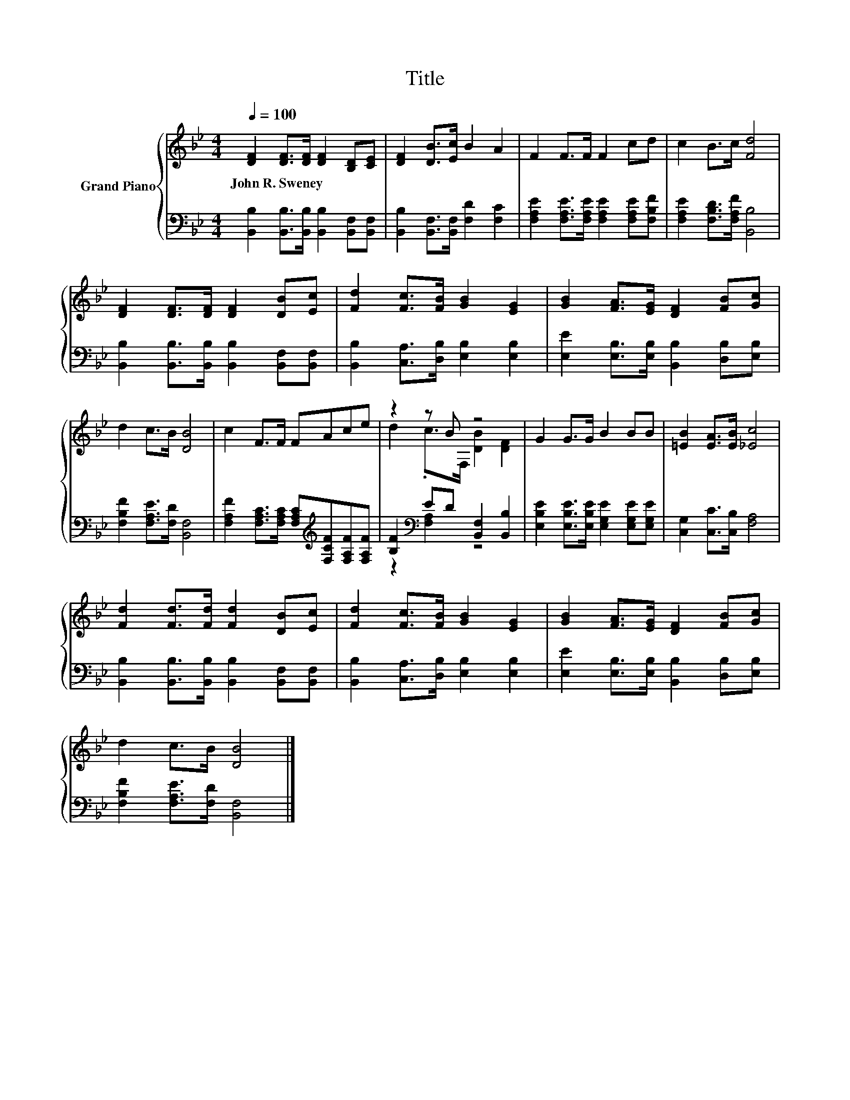 X:1
T:Title
%%score { ( 1 3 ) | ( 2 4 ) }
L:1/8
Q:1/4=100
M:4/4
K:Bb
V:1 treble nm="Grand Piano"
V:3 treble 
V:2 bass 
V:4 bass 
V:1
 [DF]2 [DF]>[DF] [DF]2 [B,D][CE] | [DF]2 [DB]>[Ec] B2 A2 | F2 F>F F2 cd | c2 B>c [Fd]4 | %4
w: John~R.~Sweney * * * * *||||
 [DF]2 [DF]>[DF] [DF]2 [DB][Ec] | [Fd]2 [Fc]>[FB] [GB]2 [EG]2 | [GB]2 [FA]>[EG] [DF]2 [FB][Gc] | %7
w: |||
 d2 c>B [DB]4 | c2 F>F FAce | z2 z B z4 | G2 G>G B2 BB | [=EB]2 [EA]>[EB] [_Ec]4 | %12
w: |||||
 [Fd]2 [Fd]>[Fd] [Fd]2 [DB][Ec] | [Fd]2 [Fc]>[FB] [GB]2 [EG]2 | [GB]2 [FA]>[EG] [DF]2 [FB][Gc] | %15
w: |||
 d2 c>B [DB]4 |] %16
w: |
V:2
 [B,,B,]2 [B,,B,]>[B,,B,] [B,,B,]2 [B,,F,][B,,F,] | [B,,B,]2 [B,,F,]>[B,,F,] [F,D]2 [F,C]2 | %2
 [F,A,E]2 [F,A,E]>[F,A,E] [F,A,E]2 [F,A,E][F,B,F] | [F,A,E]2 [F,B,D]>[F,A,F] [B,,B,]4 | %4
 [B,,B,]2 [B,,B,]>[B,,B,] [B,,B,]2 [B,,F,][B,,F,] | [B,,B,]2 [C,A,]>[D,B,] [E,B,]2 [E,B,]2 | %6
 [E,E]2 [E,B,]>[E,B,] [B,,B,]2 [D,B,][E,B,] | [F,B,F]2 [F,A,E]>[F,D] [B,,F,]4 | %8
 [F,A,F]2 [F,A,C]>[F,A,C] [F,A,C][K:treble][F,CF][F,A,F][F,A,F] | %9
 [B,F]2[K:bass] ED [B,,F,]2 [B,,B,]2 | [E,B,E]2 [E,B,E]>[E,B,E] [E,G,E]2 [E,G,E][E,G,E] | %11
 [C,G,]2 [C,C]>[C,B,] [F,A,]4 | [B,,B,]2 [B,,B,]>[B,,B,] [B,,B,]2 [B,,F,][B,,F,] | %13
 [B,,B,]2 [C,A,]>[D,B,] [E,B,]2 [E,B,]2 | [E,E]2 [E,B,]>[E,B,] [B,,B,]2 [D,B,][E,B,] | %15
 [F,B,F]2 [F,A,E]>[F,D] [B,,F,]4 |] %16
V:3
 x8 | x8 | x8 | x8 | x8 | x8 | x8 | x8 | x8 | d2 .c>F, [DB]2 [DF]2 | x8 | x8 | x8 | x8 | x8 | x8 |] %16
V:4
 x8 | x8 | x8 | x8 | x8 | x8 | x8 | x8 | x5[K:treble] x3 | z2[K:bass] [F,A,]2 z4 | x8 | x8 | x8 | %13
 x8 | x8 | x8 |] %16

